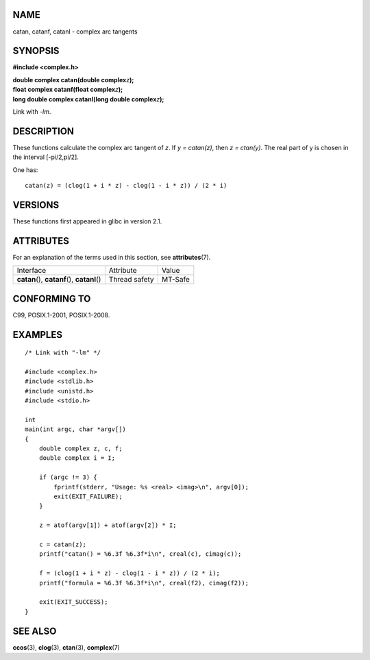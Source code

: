 NAME
====

catan, catanf, catanl - complex arc tangents

SYNOPSIS
========

**#include <complex.h>**

| **double complex catan(double complex**\ *z*\ **);**
| **float complex catanf(float complex**\ *z*\ **);**
| **long double complex catanl(long double complex**\ *z*\ **);**

Link with *-lm*.

DESCRIPTION
===========

These functions calculate the complex arc tangent of *z*. If *y =
catan(z)*, then *z = ctan(y)*. The real part of y is chosen in the
interval [-pi/2,pi/2].

One has:

::

       catan(z) = (clog(1 + i * z) - clog(1 - i * z)) / (2 * i)

VERSIONS
========

These functions first appeared in glibc in version 2.1.

ATTRIBUTES
==========

For an explanation of the terms used in this section, see
**attributes**\ (7).

============================================= ============= =======
Interface                                     Attribute     Value
**catan**\ (), **catanf**\ (), **catanl**\ () Thread safety MT-Safe
============================================= ============= =======

CONFORMING TO
=============

C99, POSIX.1-2001, POSIX.1-2008.

EXAMPLES
========

::

   /* Link with "-lm" */

   #include <complex.h>
   #include <stdlib.h>
   #include <unistd.h>
   #include <stdio.h>

   int
   main(int argc, char *argv[])
   {
       double complex z, c, f;
       double complex i = I;

       if (argc != 3) {
           fprintf(stderr, "Usage: %s <real> <imag>\n", argv[0]);
           exit(EXIT_FAILURE);
       }

       z = atof(argv[1]) + atof(argv[2]) * I;

       c = catan(z);
       printf("catan() = %6.3f %6.3f*i\n", creal(c), cimag(c));

       f = (clog(1 + i * z) - clog(1 - i * z)) / (2 * i);
       printf("formula = %6.3f %6.3f*i\n", creal(f2), cimag(f2));

       exit(EXIT_SUCCESS);
   }

SEE ALSO
========

**ccos**\ (3), **clog**\ (3), **ctan**\ (3), **complex**\ (7)

